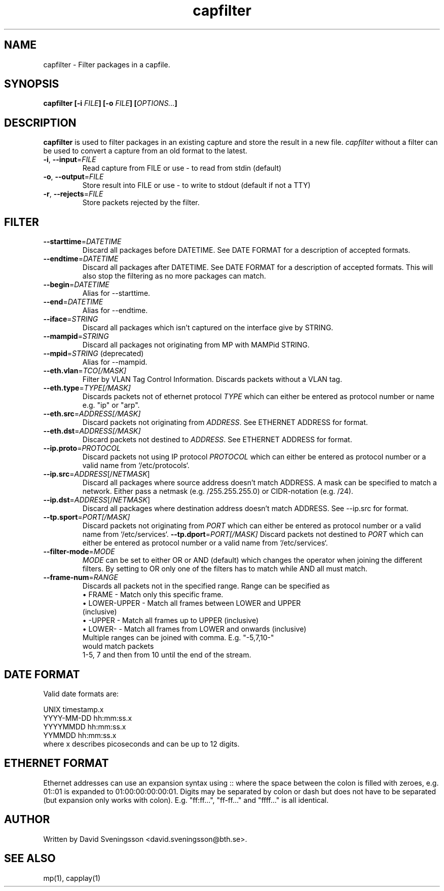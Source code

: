 .TH capfilter 1 "18 Jun 2011" "BTH" "Measurement Area Manual"
.SH NAME
capfilter \- Filter packages in a capfile.
.SH SYNOPSIS
.nf
.B capfilter [-i \fIFILE\fP] [-o \fIFILE\fP] [\fIOPTIONS...\fP]
.SH DESCRIPTION
.BR capfilter
is used to filter packages in an existing capture and store the result in a new
file. \fIcapfilter\fP without a filter can be used to convert a capture from an
old format to the latest.
.TP
\fB\-i\fR, \fB\-\-input\fR=\fIFILE\fR
Read capture from FILE or use \- to read from stdin (default)
.TP
\fB\-o\fR, \fB\-\-output\fR=\fIFILE\fR
Store result into FILE or use \- to write to stdout (default if not a TTY)
.TP
\fB\-r\fR, \fB\-\-rejects\fR=\fIFILE\fR
Store packets rejected by the filter.
.SH FILTER
.TP
\fB\-\-starttime\fR=\fIDATETIME\fR
Discard all packages before DATETIME. See DATE FORMAT for a description of
accepted formats.
.TP
\fB\-\-endtime\fR=\fIDATETIME\fR
Discard all packages after DATETIME. See DATE FORMAT for a description of
accepted formats. This will also stop the filtering as no more packages can
match.
.TP
\fB\-\-begin\fR=\fIDATETIME\fR
Alias for --starttime.
.TP
\fB\-\-end\fR=\fIDATETIME\fR
Alias for --endtime.
.TP
\fB\-\-iface\fR=\fISTRING\fR
Discard all packages which isn't captured on the interface give by STRING.
.TP
\fB\-\-mampid\fR=\fISTRING\fR
Discard all packages not originating from MP with MAMPid STRING.
.TP
\fB\-\-mpid\fR=\fISTRING\fR (deprecated)
Alias for --mampid.
.TP
\fB\-\-eth.vlan\fR=\fITCO[/MASK]\fR
Filter by VLAN Tag Control Information. Discards packets without a VLAN tag.
.TP
\fB\-\-eth.type\fR=\fITYPE[/MASK]\fR
Discards packets not of ethernet protocol \fITYPE\fP which can either be entered as
protocol number or name e.g. "ip" or "arp".
.TP
\fB\-\-eth.src\fR=\fIADDRESS[/MASK]\fR
Discard packets not originating from \fIADDRESS\fP. See ETHERNET ADDRESS for format.
.TP
\fB\-\-eth.dst\fR=\fIADDRESS[/MASK]\fR
Discard packets not destined to \fIADDRESS\fP. See ETHERNET ADDRESS for format.
.TP
\fB\-\-ip.proto\fR=\fIPROTOCOL\fR
Discard packets not using IP protocol \fIPROTOCOL\fP which can either be entered as
protocol number or a valid name from `/etc/protocols`.
.TP
\fB\-\-ip.src\fR=\fIADDRESS\fR[/\fINETMASK\fP]
Discard all packages where source address doesn't match ADDRESS. A mask can be
specified to match a network. Either pass a netmask (e.g. /255.255.255.0) or
CIDR-notation (e.g. /24).
.TP
\fB\-\-ip.dst\fR=\fIADDRESS\fR[/\fINETMASK\fP]
Discard all packages where destination address doesn't match ADDRESS. See
\-\-ip.src for format.
.TP
\fB\-\-tp.sport\fR=\fIPORT[/MASK]\fR
Discard packets not originating from \fIPORT\fP which can either be entered as
protocol number or a valid name from `/etc/services`.
\fB\-\-tp.dport\fR=\fIPORT[/MASK]\fR
Discard packets not destined to \fIPORT\fP which can either be entered as
protocol number or a valid name from `/etc/services`.
.TP
\fB\-\-filter-mode\fR=\fIMODE\fR
\fIMODE\fP can be set to either OR or AND (default) which changes the operator
when joining the different filters. By setting to OR only one of the filters
has to match while AND all must match.
.TP
\fB\-\-frame-num\fR=\fIRANGE\fR
Discards all packets not in the specified range.
Range can be specified as
.RS
.TP
\[bu] FRAME - Match only this specific frame.
.TP
\[bu] LOWER-UPPER - Match all frames between LOWER and UPPER (inclusive)
.TP
\[bu] -UPPER - Match all frames up to UPPER (inclusive)
.TP
\[bu] LOWER- - Match all frames from LOWER and onwards (inclusive)
.TP
.RE
Multiple ranges can be joined with comma. E.g. "-5,7,10-" would match packets
1-5, 7 and then from 10 until the end of the stream.
.SH DATE FORMAT
Valid date formats are:
.sp
UNIX timestamp.x
.br
YYYY-MM-DD hh:mm:ss.x
.br
YYYYMMDD hh:mm:ss.x
.br
YYMMDD hh:mm:ss.x
.TP
where x describes picoseconds and can be up to 12 digits.
.SH ETHERNET FORMAT
Ethernet addresses can use an expansion syntax using :: where the space between
the colon is filled with zeroes, e.g. 01::01 is expanded to 01:00:00:00:00:01.
Digits may be separated by colon or dash but does not have to be separated (but
expansion only works with colon). E.g. "ff:ff...", "ff-ff..." and "ffff..." is all
identical.
.SH AUTHOR
Written by David Sveningsson <david.sveningsson@bth.se>.
.SH "SEE ALSO"
mp(1), capplay(1)
